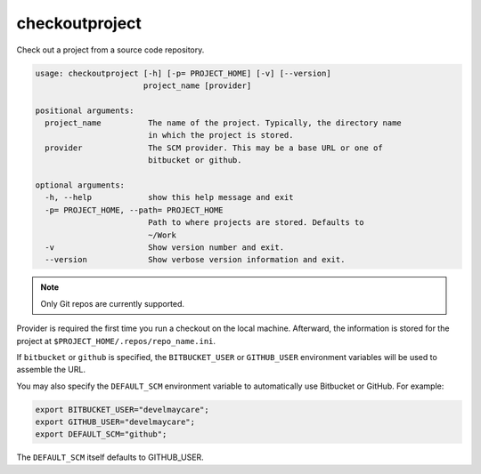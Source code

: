 checkoutproject
===============

Check out a project from a source code repository.

.. code-block:: none

    usage: checkoutproject [-h] [-p= PROJECT_HOME] [-v] [--version]
                           project_name [provider]

    positional arguments:
      project_name          The name of the project. Typically, the directory name
                            in which the project is stored.
      provider              The SCM provider. This may be a base URL or one of
                            bitbucket or github.

    optional arguments:
      -h, --help            show this help message and exit
      -p= PROJECT_HOME, --path= PROJECT_HOME
                            Path to where projects are stored. Defaults to
                            ~/Work
      -v                    Show version number and exit.
      --version             Show verbose version information and exit.

.. note::
    Only Git repos are currently supported.

Provider is required the first time you run a checkout on the local machine. Afterward, the information is stored for
the project at ``$PROJECT_HOME/.repos/repo_name.ini``.

If ``bitbucket`` or ``github`` is specified, the ``BITBUCKET_USER`` or ``GITHUB_USER`` environment variables will be
used to assemble the URL.

You may also specify the ``DEFAULT_SCM`` environment variable to automatically use Bitbucket or GitHub. For example:

.. code-block:: bash

    export BITBUCKET_USER="develmaycare";
    export GITHUB_USER="develmaycare";
    export DEFAULT_SCM="github";

The ``DEFAULT_SCM`` itself defaults to GITHUB_USER.
